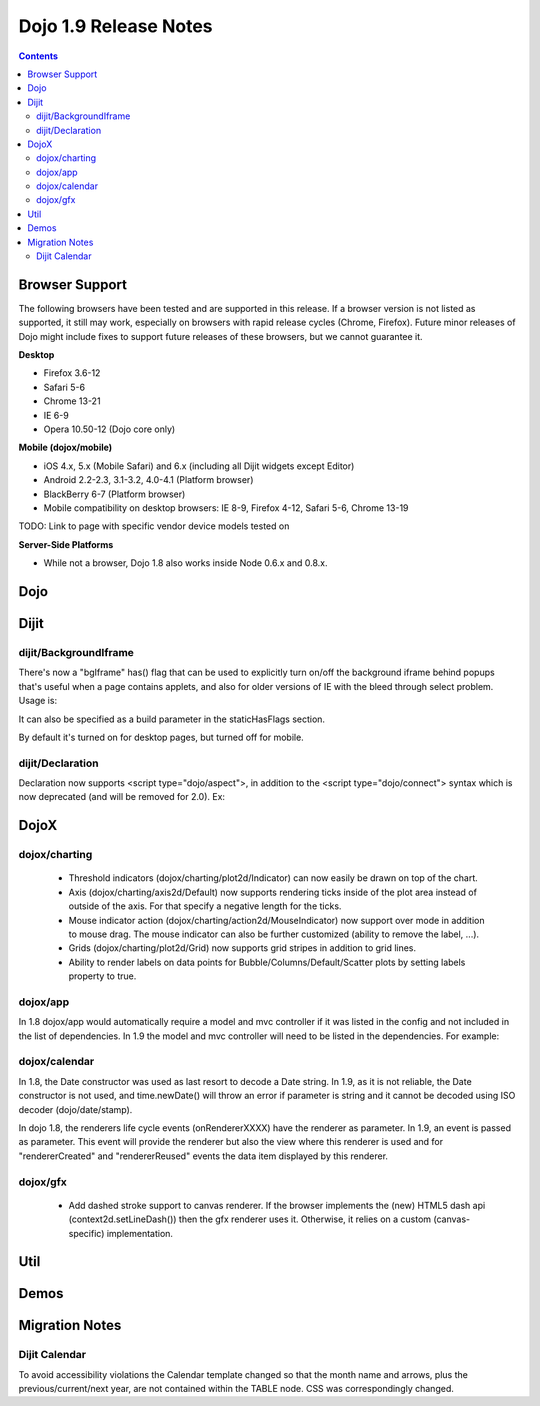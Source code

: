 .. _releasenotes/1.9:

======================
Dojo 1.9 Release Notes
======================

.. contents ::
   :depth: 3


Browser Support
===============

The following browsers have been tested and are supported in this release. If a browser version is not listed as
supported, it still may work, especially on browsers with rapid release cycles (Chrome, Firefox). Future minor releases
of Dojo might include fixes to support future releases of these browsers, but we cannot guarantee it.

**Desktop**

* Firefox 3.6-12

* Safari 5-6

* Chrome 13-21

* IE 6-9

* Opera 10.50-12 (Dojo core only)

**Mobile (dojox/mobile)**

* iOS 4.x, 5.x (Mobile Safari) and 6.x (including all Dijit widgets except Editor)

* Android 2.2-2.3, 3.1-3.2, 4.0-4.1 (Platform browser)

* BlackBerry 6-7 (Platform browser)

* Mobile compatibility on desktop browsers: IE 8-9, Firefox 4-12, Safari 5-6, Chrome 13-19

TODO: Link to page with specific vendor device models tested on

**Server-Side Platforms**

* While not a browser, Dojo 1.8 also works inside Node 0.6.x and 0.8.x.

Dojo
====


Dijit
=====

dijit/BackgroundIframe
----------------------
There's now a "bgIframe" has() flag that can be used to explicitly turn on/off the background iframe behind popups
that's useful when a page contains applets, and also for older versions of IE with the bleed through select problem.
Usage is:

.. html ::

	<script type="text/javascript" src="../../dojo/dojo.js"
		data-dojo-config="has: {bgIframe: true}"></script>

It can also be specified as a build parameter in the staticHasFlags section.

By default it's turned on for desktop pages, but turned off for mobile.

dijit/Declaration
-----------------
Declaration now supports <script type="dojo/aspect">, in addition to the <script type="dojo/connect"> syntax
which is now deprecated (and will be removed for 2.0).   Ex:

.. js ::

	<div data-dojo-type="dijit/Declaration" data-dojo-props='widgetClass:"MyWidget"'>
		<script type="dojo/aspect" data-dojo-method="startup" data-dojo-advice="before">
			...
		</script>


DojoX
=====

dojox/charting
--------------

   * Threshold indicators (dojox/charting/plot2d/Indicator) can now easily be drawn on top of the chart.
   * Axis (dojox/charting/axis2d/Default) now supports rendering ticks inside of the plot area instead of outside of the axis. For that specify a negative length for the ticks.
   * Mouse indicator action (dojox/charting/action2d/MouseIndicator) now support over mode in addition to mouse drag. The mouse indicator can also be further customized (ability to remove the label, ...).
   * Grids (dojox/charting/plot2d/Grid) now supports grid stripes in addition to grid lines.
   * Ability to render labels on data points for Bubble/Columns/Default/Scatter plots by setting labels property to true.
  

dojox/app
---------
In 1.8 dojox/app would automatically require a model and mvc controller if it was listed in the config and not included in the list of dependencies.  In 1.9 the model and mvc controller will need to be listed in the dependencies. For example:

.. js ::

	"dependencies": [
		"dojox/app/utils/simpleModel",
		"dojox/app/utils/mvcModel",
		"dojox/mvc/EditStoreRefListController",
		: : :

dojox/calendar
--------------

In 1.8, the Date constructor was used as last resort to decode a Date string. 
In 1.9, as it is not reliable, the Date constructor is not used, and time.newDate() will throw an error if parameter is string and it cannot be decoded using ISO decoder (dojo/date/stamp).

In dojo 1.8, the renderers life cycle events (onRendererXXXX) have the renderer as parameter. In 1.9, an event is passed as parameter. This event will provide the renderer but also the view where this renderer is used and for "rendererCreated" and "rendererReused" events the data item displayed by this renderer.

dojox/gfx
---------

   * Add dashed stroke support to canvas renderer. If the browser implements the (new) HTML5 dash api (context2d.setLineDash()) then the gfx renderer uses it. Otherwise, it relies on a custom (canvas- specific) implementation.

Util
====


Demos
=====


Migration Notes
===============

Dijit Calendar
--------------
To avoid accessibility violations the Calendar template changed so that the month name and arrows, plus the
previous/current/next year, are not contained within the TABLE node.   CSS was correspondingly changed.
